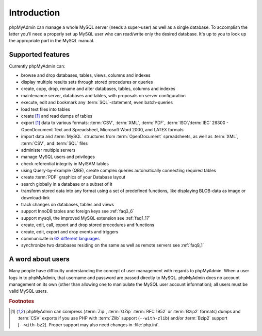 .. _intro:

Introduction
============

phpMyAdmin can manage a whole MySQL server (needs a super-user) as
well as a single database. To accomplish the latter you'll need a
properly set up MySQL user who can read/write only the desired
database. It's up to you to look up the appropriate part in the MySQL
manual.


Supported features
------------------

Currently phpMyAdmin can:

* browse and drop databases, tables, views, columns and indexes
* display multiple results sets through stored procedures or queries
* create, copy, drop, rename and alter databases, tables, columns and
  indexes
* maintenance server, databases and tables, with proposals on server
  configuration
* execute, edit and bookmark any :term:`SQL`-statement, even batch-queries
* load text files into tables
* create [#f1]_ and read dumps of tables
* export [#f1]_ data to various formats: :term:`CSV`, :term:`XML`, :term:`PDF`, 
  :term:`ISO`/:term:`IEC` 26300 - OpenDocument Text and Spreadsheet, Microsoft 
  Word 2000, and LATEX formats
* import data and :term:`MySQL` structures from :term:`OpenDocument` spreadsheets, as
  well as :term:`XML`, :term:`CSV`, and :term:`SQL` files
* administer multiple servers
* manage MySQL users and privileges
* check referential integrity in MyISAM tables
* using Query-by-example (QBE), create complex queries automatically
  connecting required tables
* create :term:`PDF` graphics of your
  Database layout
* search globally in a database or a subset of it
* transform stored data into any format using a set of predefined
  functions, like displaying BLOB-data as image or download-link
* track changes on databases, tables and views
* support InnoDB tables and foreign keys see :ref:`faq3_6`
* support mysqli, the improved MySQL extension see :ref:`faq1_17`
* create, edit, call, export and drop stored procedures and functions
* create, edit, export and drop events and triggers
* communicate in `62 different languages
  <http://www.phpmyadmin.net/home_page/translations.php>`_
* synchronize two databases residing on the same as well as remote
  servers see :ref:`faq9_1`


A word about users
------------------

Many people have difficulty understanding the concept of user
management with regards to phpMyAdmin. When a user logs in to
phpMyAdmin, that username and password are passed directly to MySQL.
phpMyAdmin does no account management on its own (other than allowing
one to manipulate the MySQL user account information); all users must
be valid MySQL users.

.. rubric:: Footnotes

.. [#f1]

    phpMyAdmin can compress (:term:`Zip`, :term:`GZip` :term:`RFC 1952` or
    :term:`Bzip2` formats) dumps and :term:`CSV` exports if you use PHP with
    :term:`Zlib` support (``--with-zlib``) and/or :term:`Bzip2` support
    (``--with-bz2``).  Proper support may also need changes in :file:`php.ini`.
